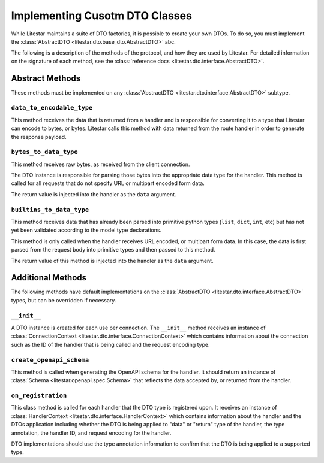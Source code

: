Implementing Cusotm DTO Classes
===============================

While Litestar maintains a suite of DTO factories, it is possible to create your own DTOs. To do so, you must implement
the :class:`AbstractDTO <litestar.dto.base_dto.AbstractDTO>` abc.

The following is a description of the methods of the protocol, and how they are used by Litestar. For detailed
information on the signature of each method, see the :class:`reference docs <litestar.dto.interface.AbstractDTO>`.

Abstract Methods
~~~~~~~~~~~~~~~~

These methods must be implemented on any :class:`AbstractDTO <litestar.dto.interface.AbstractDTO>` subtype.

``data_to_encodable_type``
--------------------------

This method receives the data that is returned from a handler and is responsible for converting it to a type that
Litestar can encode to bytes, or bytes. Litestar calls this method with data returned from the route handler in order
to generate the response payload.

``bytes_to_data_type``
----------------------

This method receives raw bytes, as received from the client connection.

The DTO instance is responsible for parsing those bytes into the appropriate data type for the handler. This method is
called for all requests that do not specify URL or multipart encoded form data.

The return value is injected into the handler as the ``data`` argument.

``builtins_to_data_type``
-------------------------

This method receives data that has already been parsed into primitive python types (``list``, ``dict``, ``int``, etc)
but has not yet been validated according to the model type declarations.

This method is only called when the handler receives URL encoded, or multipart form data. In this case, the data is
first parsed from the request body into primitive types and then passed to this method.

The return value of this method is injected into the handler as the ``data`` argument.

Additional Methods
~~~~~~~~~~~~~~~~~~

The following methods have default implementations on the :class:`AbstractDTO <litestar.dto.interface.AbstractDTO>`
types, but can be overridden if necessary.

``__init__``
------------

A DTO instance is created for each use per connection. The ``__init__`` method receives an instance of
:class:`ConnectionContext <litestar.dto.interface.ConnectionContext>` which contains information about the connection
such as the ID of the handler that is being called and the request encoding type.

``create_openapi_schema``
-------------------------

This method is called when generating the OpenAPI schema for the handler. It should return an instance of
:class:`Schema <litestar.openapi.spec.Schema>` that reflects the data accepted by, or returned from the handler.

``on_registration``
-------------------

This class method is called for each handler that the DTO type is registered upon. It receives an instance of
:class:`HandlerContext <litestar.dto.interface.HandlerContext>` which contains information about the handler and the
DTOs application including whether the DTO is being applied to "data" or "return" type of the handler, the type
annotation, the handler ID, and request encoding for the handler.

DTO implementations should use the type annotation information to confirm that the DTO is being applied to a supported
type.
